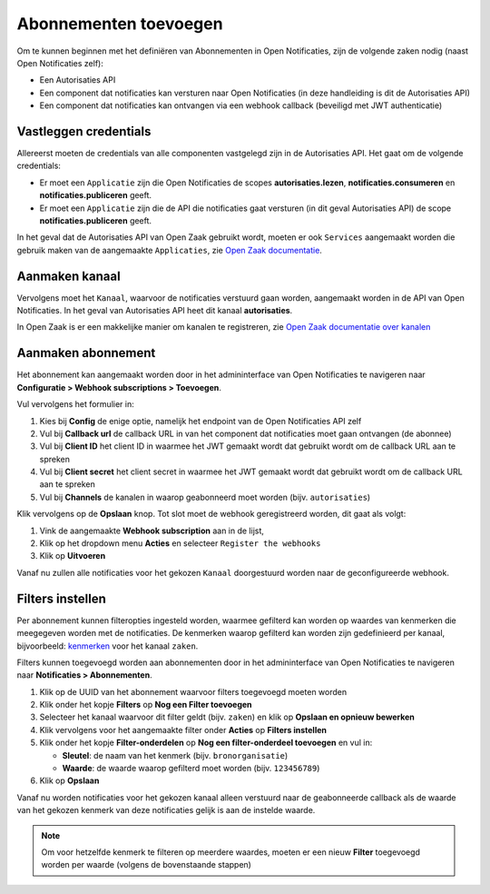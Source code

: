 .. _manual_subscriptions:

======================
Abonnementen toevoegen
======================

Om te kunnen beginnen met het definiëren van Abonnementen in Open Notificaties, zijn de volgende
zaken nodig (naast Open Notificaties zelf):

* Een Autorisaties API
* Een component dat notificaties kan versturen naar Open Notificaties (in deze handleiding is dit de Autorisaties API)
* Een component dat notificaties kan ontvangen via een webhook callback (beveiligd met JWT authenticatie)

Vastleggen credentials
======================

Allereerst moeten de credentials van alle componenten vastgelegd zijn in de Autorisaties API.
Het gaat om de volgende credentials:

* Er moet een ``Applicatie`` zijn die Open Notificaties de scopes **autorisaties.lezen**, **notificaties.consumeren** en
  **notificaties.publiceren** geeft.
* Er moet een ``Applicatie`` zijn die de API die notificaties gaat versturen (in dit geval Autorisaties API)
  de scope **notificaties.publiceren** geeft.

In het geval dat de Autorisaties API van Open Zaak gebruikt wordt, moeten er ook
``Services`` aangemaakt worden die gebruik maken van de aangemaakte ``Applicaties``,
zie `Open Zaak documentatie`_.

Aanmaken kanaal
===============

Vervolgens moet het ``Kanaal``, waarvoor de notificaties verstuurd gaan worden, aangemaakt worden
in de API van Open Notificaties. In het geval van Autorisaties API heet dit kanaal **autorisaties**.

In Open Zaak is er een makkelijke manier om kanalen te registreren, zie `Open Zaak documentatie over kanalen`_

Aanmaken abonnement
===================

Het abonnement kan aangemaakt worden door in het admininterface van Open Notificaties
te navigeren naar **Configuratie > Webhook subscriptions > Toevoegen**.

Vul vervolgens het formulier in:

1. Kies bij **Config** de enige optie, namelijk het endpoint van de Open Notificaties API zelf
2. Vul bij **Callback url** de callback URL in van het component dat notificaties moet
   gaan ontvangen (de abonnee)
3. Vul bij **Client ID** het client ID in waarmee het JWT gemaakt wordt
   dat gebruikt wordt om de callback URL aan te spreken
4. Vul bij **Client secret** het client secret in waarmee het JWT gemaakt wordt
   dat gebruikt wordt om de callback URL aan te spreken
5. Vul bij **Channels** de kanalen in waarop geabonneerd moet worden (bijv. ``autorisaties``)

Klik vervolgens op de **Opslaan** knop. Tot slot moet de webhook geregistreerd worden,
dit gaat als volgt:

1. Vink de aangemaakte **Webhook subscription** aan in de lijst,
2. Klik op het dropdown menu **Acties** en selecteer ``Register the webhooks``
3. Klik op **Uitvoeren**

Vanaf nu zullen alle notificaties voor het gekozen ``Kanaal`` doorgestuurd worden naar de geconfigureerde webhook.

Filters instellen
=================

Per abonnement kunnen filteropties ingesteld worden, waarmee gefilterd kan worden op waardes van kenmerken
die meegegeven worden met de notificaties. De kenmerken waarop gefilterd kan worden zijn gedefinieerd per
kanaal, bijvoorbeeld: `kenmerken <https://github.com/VNG-Realisatie/zaken-api/blob/stable/1.0.x/src/notificaties.md>`_ voor het kanaal ``zaken``.

Filters kunnen toegevoegd worden aan abonnementen door in het admininterface van Open Notificaties
te navigeren naar **Notificaties > Abonnementen**.

1. Klik op de UUID van het abonnement waarvoor filters toegevoegd moeten worden
2. Klik onder het kopje **Filters** op **Nog een Filter toevoegen**
3. Selecteer het kanaal waarvoor dit filter geldt (bijv. ``zaken``) en klik op **Opslaan en opnieuw bewerken**
4. Klik vervolgens voor het aangemaakte filter onder **Acties** op **Filters instellen**
5. Klik onder het kopje **Filter-onderdelen** op **Nog een filter-onderdeel toevoegen** en vul in:

   - **Sleutel**: de naam van het kenmerk (bijv. ``bronorganisatie``)
   - **Waarde**: de waarde waarop gefilterd moet worden (bijv. ``123456789``)

6. Klik op **Opslaan**

Vanaf nu worden notificaties voor het gekozen kanaal alleen verstuurd naar de geabonneerde callback
als de waarde van het gekozen kenmerk van deze notificaties gelijk is aan de instelde waarde.

.. note::
   Om voor hetzelfde kenmerk te filteren op meerdere waardes, moeten er een nieuw **Filter**
   toegevoegd worden per waarde (volgens de bovenstaande stappen)

.. _`Open Zaak documentatie`: https://open-zaak.readthedocs.io/en/stable/installation/config/openzaak_config.html#open-zaak
.. _`Open Zaak documentatie over kanalen`: https://open-zaak.readthedocs.io/en/stable/installation/config/openzaak_config.html#register-notification-channels
